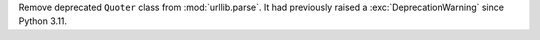 Remove deprecated ``Quoter`` class from :mod:`urllib.parse`. It had
previously raised a :exc:`DeprecationWarning` since Python 3.11.
